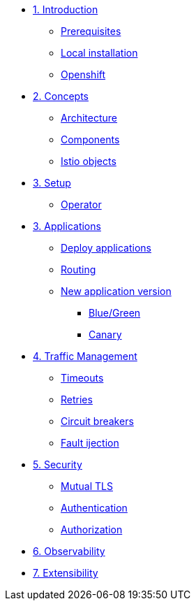 * xref:01-setup.adoc[1. Introduction]
** xref:01-setup.adoc#prerequisite[Prerequisites]
** xref:01-setup.adoc#k8s[Local installation]
** xref:01-setup.adoc#ocp[Openshift]

* xref:02-deploy.adoc[2. Concepts]
** xref:02-deploy.adoc#architecture[Architecture]
** xref:02-deploy.adoc#components[Components]
** xref:02-deploy.adoc#objects[Istio objects]

* xref:02-deploy.adoc[3. Setup]
** xref:02-deploy.adoc#deploy[Operator]

* xref:02-deploy.adoc[3. Applications]
** xref:02-deploy.adoc#deploy[Deploy applications]
** xref:02-deploy.adoc#deploy[Routing]
** xref:02-deploy.adoc#deploy[New application version]
*** xref:02-deploy.adoc#deploy[Blue/Green]
*** xref:02-deploy.adoc#deploy[Canary]

* xref:02-deploy.adoc[4. Traffic Management]
** xref:02-deploy.adoc[Timeouts]
** xref:02-deploy.adoc[Retries]
** xref:02-deploy.adoc[Circuit breakers]
** xref:02-deploy.adoc[Fault ijection]

* xref:02-deploy.adoc[5. Security]
** xref:02-deploy.adoc[Mutual TLS]
** xref:02-deploy.adoc[Authentication]
** xref:02-deploy.adoc[Authorization]

* xref:02-deploy.adoc[6. Observability]

* xref:02-deploy.adoc[7. Extensibility]
